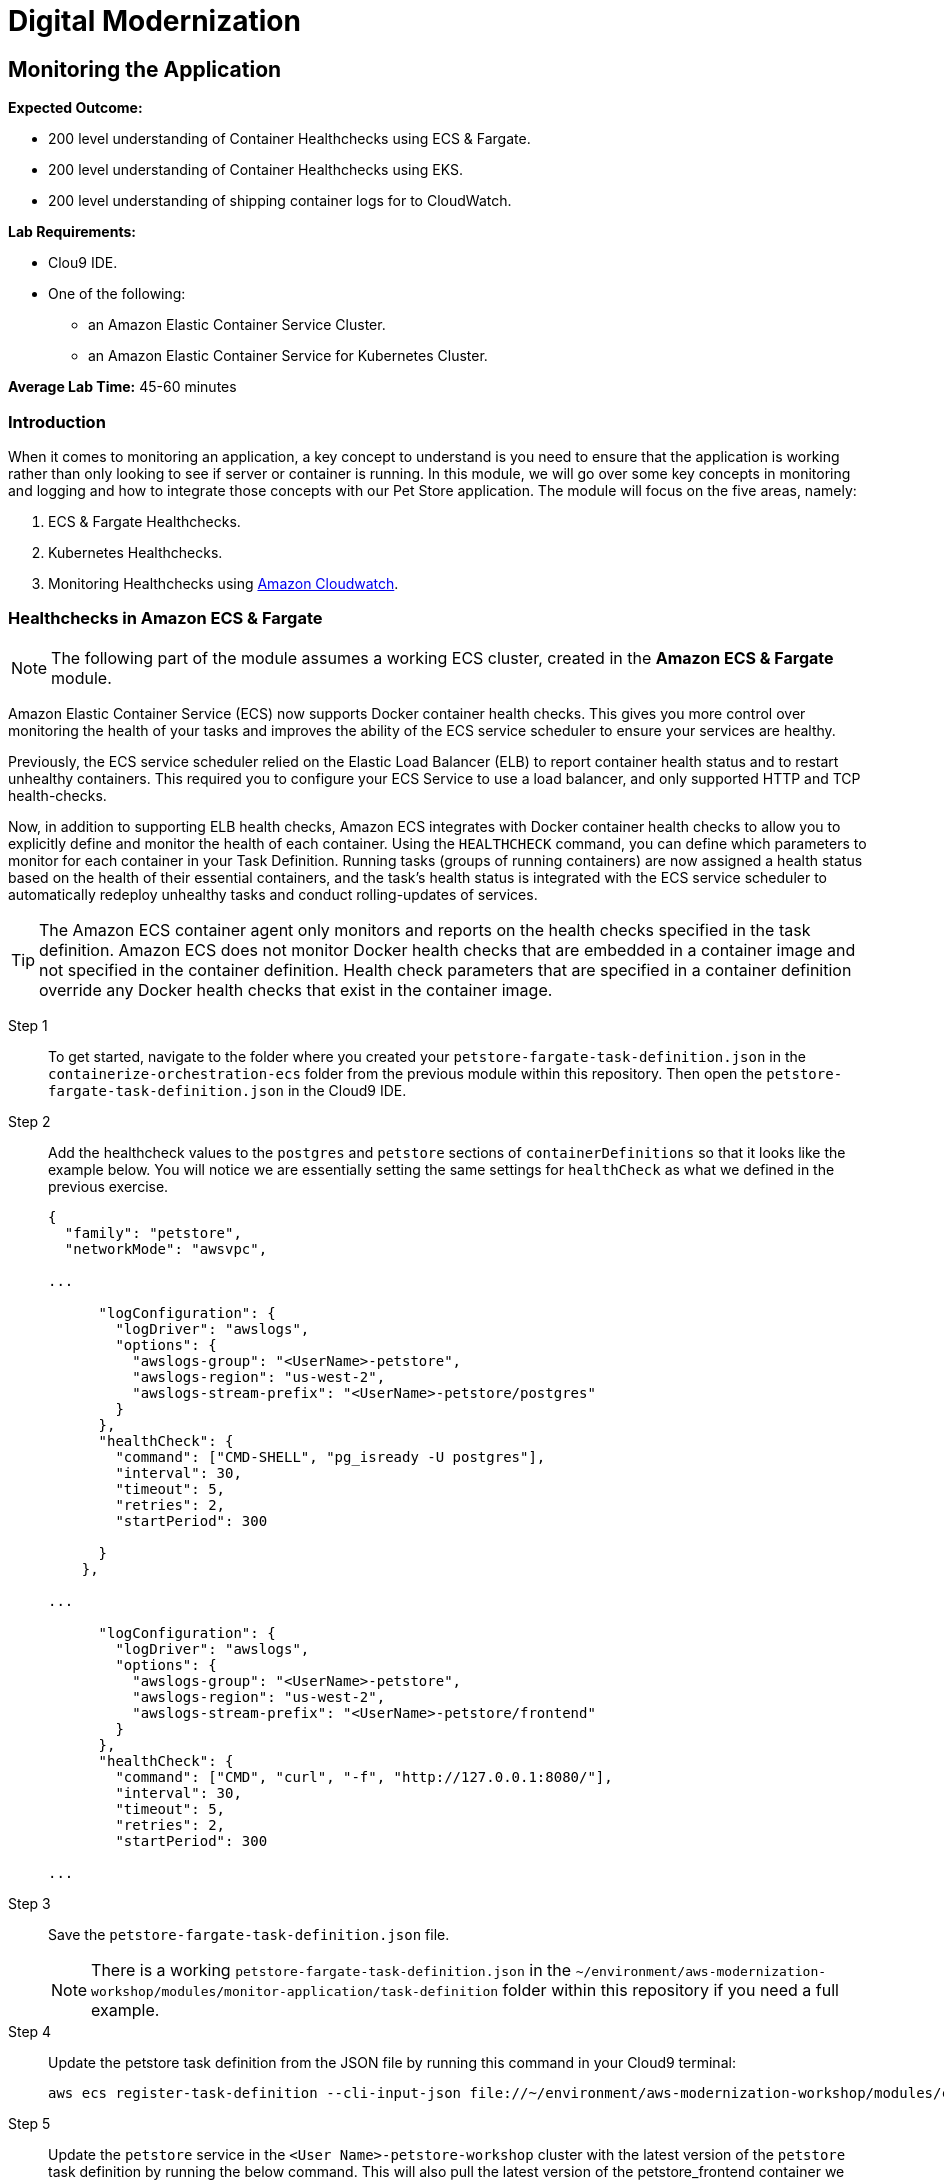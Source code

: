 = Digital Modernization

:imagesdir: ../../images
:icons: font

== Monitoring the Application

****
*Expected Outcome:*

//// 
* 200 level understaing of Healthchecks to the Pet Store Docker artifacts.
////
* 200 level understanding of Container Healthchecks using ECS & Fargate.
* 200 level understanding of Container Healthchecks using EKS.
* 200 level understanding of shipping container logs for to CloudWatch.

*Lab Requirements:*

* Clou9 IDE.
* One of the following:
** an Amazon Elastic Container Service Cluster.
** an Amazon Elastic Container Service for Kubernetes Cluster.

*Average Lab Time:* 
45-60 minutes
****

=== Introduction
When it comes to monitoring an application, a key concept to understand is you need to ensure that the application is working rather than only looking to see if server or container is running. In this module, we will go over some key concepts in monitoring and logging and how to integrate those concepts with our Pet Store application. The module will focus on the five areas, namely:

////
. Docker Healthchecks.
. Docker Compose Healthchecks
////
. ECS & Fargate Healthchecks.
. Kubernetes Healthchecks.
. Monitoring Healthchecks using link:https://aws.amazon.com/cloudwatch/[Amazon Cloudwatch].

////
Let's start by looking at healthchecks in the container itself.

==== 1. Docker Healthchecks
The `HEALTHCHECK` instruction tells Docker how to test a container to check that it is still working. This can detect cases such as a web server that is stuck in an infinite loop and unable to handle new connections, even though the server process is still running. When a container has a healthcheck specified, it has a health status in addition to its normal status. This status is initially starting. Whenever a health check passes, it becomes `healthy` (whatever state it was previously in). After a certain number of consecutive failures, it becomes `unhealthy`.

Step 1:: To get started, use the Cloud 9 IDE navigation pane to navigate to the folder where you created your `Dockerfile` in the `containerize-application` folder.  Double-click to open the `Dockerfile`.

Step 2:: At the bottom of our `Dockerfile` we will add a `HEALTHCHECK` that tests our application server. Add the `HEALTHCHECK` between the `ENTRYPOINT` command in the `Dockerfile` like the example below:
+
[source,shell]
----
# run the application
ENTRYPOINT [ "/opt/jboss/docker-entrypoint.sh" ]
# add a Healthcheck
HEALTHCHECK --interval=30s --timeout=5s --retries=5 --start-period=30s CMD curl --fail http://127.0.0.1:8080/ || exit 1
CMD [ "-b", "0.0.0.0", "-bmanagement", "0.0.0.0" ]
----
+
To review the above command we will go over some of the flags. The options that can appear before `CMD` in a `HEALTHCHECK` are:

* `--interval=DURATION` (default: `30s`)
* `--timeout=DURATION` (default: `30s`)
* `--retries=N` (default: `3`)
* `--start-period=DURATION` (default: `0s`)

+
You will notice the `CMD curl --fail http://127.0.0.1:8080/ || exit 1` in our `HEALTHCHECK`. This is how we are testing that the application is running. The commands' `exit status` indicates the health status of  the container. The possible values are:

* `0`: success - the container is healthy and ready for use
* `1`: unhealthy - the container is not working correctly
* `2`: reserved - do not use this exit code

Step 3:: Save the `Dockerfile` and move on to the next section. 

NOTE: There is a working `Dockerfile` in the `monitor-application/container` folder within this repository if you need a full example.

=== Healthchecks in Docker Compose
As a refresher, Docker Compose is a tool for defining and running multi-container Docker applications. With Compose, you use a `YAML` file to configure your application’s services. Then, with a single command, you create and start all the services from your configuration.

Using Compose is basically a three-step process:

* Define your app’s environment with a `Dockerfile` so it can be reproduced anywhere.
* Define the services that make up your app in `docker-compose.yml` so they can be run together in an isolated environment.
* Run `docker-compose` up and Compose starts and runs your entire app.

==== Configuring Docker compose Healthchecks
Now we wil follow this three-step process to see out `HEALTHCHECKS` in action with `docker-compose`.

Step 1:: To get started, navigate to the folder where you created your `docker-compose.yml` in the `containerize-application` folder from the previous lab within this repository. Then open the `docker-compose.yml` in the Cloud9 IDE.
+
Step 2:: Similar to the previous section, we are going to add healthchecks but this time we will also add one for our `postgres` container as well. 
+
Step 3:: Add the `healthcheck` section to `postgres` so that it looks like the example below. For our healthcheck, we are going to add a simple `CMD-SHELL` command to issue the `pg_isready` utility for checking the connection status to *PostgreSQL*. Since we are using the official *PostgreSQL* image available from Docker Hub the `pg_isready` command should be available within our container.
+
[source,yaml]
----
version: '3.4'

services:

  postgres:
    image: postgres:9.6
    ports:
      - 5432:5432
    environment:
      - 'POSTGRES_DB=petstore'
      - 'POSTGRES_USER=admin'
      - 'POSTGRES_PASSWORD=password'
    healthcheck:
      test: ["CMD-SHELL", "pg_isready -U postgres"]
      interval: 30s
      timeout: 5s
      retries: 5
      start_period: 30s
----
+
Step 4:: For the Pet Store application add the following `healthcheck` section to `petstore` so that it looks like the example below. For our healthcheck, we are simply mirroring what was already defined in the `Dockerfile` earlier.
+
[source,yaml]
----
  petstore:
    build:
      context: ./
      dockerfile: Dockerfile
    depends_on:
      - postgres
    ports:
      - 8080:8080
      - 9990:9990
    environment:
      - 'DB_URL=jdbc:postgresql://postgres:5432/petstore?ApplicationName=applicationPetstore'
      - 'DB_HOST=postgres'
      - 'DB_PORT=5432'
      - 'DB_NAME=petstore'
      - 'DB_USER=admin'
      - 'DB_PASS=password'
    healthcheck:
      test: ["CMD", "curl", "-f", "http://localhost:8080/"]
      interval: 30s
      timeout: 5s
      retries: 5
      start_period: 30s
----
+
Step 5:: Save the `docker-compose.yml` and move on to the next section.

NOTE: There is a working `docker-compose.yml` in the `monitor-application/container` folder within this repository if you need a full example.

==== Testing the Healthchecks

Now that we've added healtchecks to our Pet Store application, we need to rebuild the petstore container to add our changes. 

Step 1:: To get started, stop and delete any running Pet Store containers that you might have running. Switch back to the `terminal` in your Cloud9 environment ensure your current working directory is `~/environment/aws-moderinzation-workshop/modules/containerize-application/` and run the following command:
+
[source,shell]
----
docker rm -f $(docker ps -aq --filter "name=containerize-application")
----
+
Step 2:: Run the both the containers in the background (`-d` or daemon flag).
+
NOTE: Bringing up the `petstore` contianer will also start the `postgres` container as it's a dependency.
+
[source,shell]
----
docker-compose up -d petstore
----
+
Step 3:: You can check the status of the healthcheck as the Docker container starts by running the following command:
+
[source,shell]
----
docker ps
----
+
Expected Output:
+
[.output]
....
CONTAINER ID        IMAGE                               COMMAND                  CREATED             STATUS                            PORTS                                            NAMES
89f1f4d60868        containerize-application_petstore   "/opt/jboss/docker-e…"   4 seconds ago       Up 2 seconds (health: starting)   0.0.0.0:8080->8080/tcp, 0.0.0.0:9990->9990/tcp   containerize-application_petstore_1
23d1a16bbe4f        postgres:9.6                        "docker-entrypoint.s…"   4 seconds ago       Up 3 seconds (health: starting)   0.0.0.0:5432->5432/tcp                           containerize-application_postgres_1
....
+
Notice how `health: starting status` is reported in the `STATUS` column. Checking after about `30` seconds shows the status:
+
[source,shell]
----
docker ps
----
+
Expected Output:
+
[.output]
....
CONTAINER ID        IMAGE                               COMMAND                  CREATED             STATUS                    PORTS                                            NAMES
3c4a241a76a1        containerize-application_petstore   "/opt/jboss/docker-e…"   37 seconds ago      Up 36 seconds (healthy)   0.0.0.0:8080->8080/tcp, 0.0.0.0:9990->9990/tcp   containerize-application_petstore_1
af6abaa72091        postgres:9.6                        "docker-entrypoint.s…"   38 seconds ago      Up 37 seconds (healthy)   0.0.0.0:5432->5432/tcp                           containerize-application_postgres_1
....
+
Step 6:: Now that our containers are healthy for our Pet Store application, let's examine the healthchecks using `docker-inspect`.
+
[source,shell]
----
docker inspect --format='{{json .State.Health}}' containerize-application_petstore_1
----
+
Expected Output (_redacted for brevity_):
+
[.output]
....
[
    {
        "Id": "3c4a241a76a1c426415d629839ce92882c07cf0dac64ab7a01b9d25b770b9690",
        "Created": "2019-05-16T20:58:27.27982249Z",
        "Path": "/opt/jboss/docker-entrypoint.sh",
        "Args": [
            "-b",
            "0.0.0.0",
            "-bmanagement",
            "0.0.0.0"
        ],
        "State": {
            "Status": "running",
            "Running": true,
            "Paused": false,
            "Restarting": false,
            "OOMKilled": false,

...

                    "Gateway": "172.18.0.1",
                    "IPAddress": "172.18.0.3",
                    "IPPrefixLen": 16,
                    "IPv6Gateway": "",
                    "GlobalIPv6Address": "",
                    "GlobalIPv6PrefixLen": 0,
                    "MacAddress": "02:42:ac:12:00:03",
                    "DriverOpts": null
                }
            }
        }
    }
]
....
+
You can see the status of the healthchecks but they are not easy to read. A simple utility you can install on your Cloud9 environment helps make them readable is `jq`. You can learn more about it link:https://stedolan.github.io/jq/[here]. To install `jq` run the following command in your Cloud9 `terminal`:
+
[source,shell]
----
sudo yum install jq -y
----
+
Once jq is installed, let's examine the healthchecks again by running the below command. Notice they are easier to read and you should see `"Status": "healthy"` as well as `"ExitCode": 0` which as you remember from above means the container is healthy and ready for use.
+
[source,shell]
----
docker inspect containerize-application_petstore_1 | jq '.[].State.Health'
----
+
Expected Output (_redacted for brevity_):
+
[.output]
....
{
  "Status": "healthy",
  "FailingStreak": 0,
  "Log": [
    {
      "Start": "2019-05-16T21:02:28.702181894Z",
      "End": "2019-05-16T21:02:28.774809936Z",
      "ExitCode": 0,
      "Output": "  % Total    % Received % Xferd  Average Speed   Time    Time     Time  Current\n                                 Dload  Upload   Total   Spent    Left  Speed\n\r  0     0    0     0    0     0      0      0 --:--:-- --:--:-- --:--:--     0\r100   289  100   289    0     0  38339      0 --:--:-- --:--:-- --:--:-- 41285\n<?xml version=\"1.0\" encoding=\"UTF-8\" ?>\n<!DOCTYPE HTML PUBLIC \"-//W3C//DTD HTML 4.01 Transitional//EN\" \"http://www.w3.org/TR/html4/loose.dtd\">\n<html>\n<head>\n    <meta http-equiv=\"refresh\" content=\"0; url=shopping/main.xhtml\"/>\n    <title>Redirect...</title>\n</head>\n<body>\n\n</body>\n</html>"
    },

...

    {
      "Start": "2019-05-16T21:04:29.039449884Z",
      "End": "2019-05-16T21:04:29.122731919Z",
      "ExitCode": 0,
      "Output": "  % Total    % Received % Xferd  Average Speed   Time    Time     Time  Current\n                                 Dload  Upload   Total   Spent    Left  Speed\n\r  0     0    0     0    0     0      0      0 --:--:-- --:--:-- --:--:--     0\r100   289  100   289    0     0  22768      0 --:--:-- --:--:-- --:--:-- 24083\n<?xml version=\"1.0\" encoding=\"UTF-8\" ?>\n<!DOCTYPE HTML PUBLIC \"-//W3C//DTD HTML 4.01 Transitional//EN\" \"http://www.w3.org/TR/html4/loose.dtd\">\n<html>\n<head>\n    <meta http-equiv=\"refresh\" content=\"0; url=shopping/main.xhtml\"/>\n    <title>Redirect...</title>\n</head>\n<body>\n\n</body>\n</html>"
    }
  ]
}
....
+
Step 7:: Once you've confirmed that our Pet Store application is working with healthchecks, stop the docker containers by running the following command:
+
[source,shell]
----
docker rm -f $(docker ps -aq --filter "name=containerize-application")
----
////
=== Healthchecks in Amazon ECS & Fargate

NOTE: The following part of the module assumes a working ECS cluster, created in the *Amazon ECS & Fargate* module.

Amazon Elastic Container Service (ECS) now supports Docker container health checks. This gives you more control over monitoring the health of your tasks and improves the ability of the ECS service scheduler to ensure your services are healthy. 

Previously, the ECS service scheduler relied on the Elastic Load Balancer (ELB) to report container health status and to restart unhealthy containers. This required you to configure your ECS Service to use a load balancer, and only supported HTTP and TCP health-checks. 

Now, in addition to supporting ELB health checks, Amazon ECS integrates with Docker container health checks to allow you to explicitly define and monitor the health of each container. Using the `HEALTHCHECK` command, you can define which parameters to monitor for each container in your Task Definition. Running tasks (groups of running containers) are now assigned a health status based on the health of their essential containers, and the task's health status is integrated with the ECS service scheduler to automatically redeploy unhealthy tasks and conduct rolling-updates of services.

TIP: The Amazon ECS container agent only monitors and reports on the health checks specified in the task definition. Amazon ECS does not monitor Docker health checks that are embedded in a container image and not specified in the container definition. Health check parameters that are specified in a container definition override any Docker health checks that exist in the container image.

Step 1:: To get started, navigate to the folder where you created your `petstore-fargate-task-definition.json` in the `containerize-orchestration-ecs` folder from the previous module within this repository. Then open the `petstore-fargate-task-definition.json` in the Cloud9 IDE.
+
Step 2:: Add the healthcheck values to the `postgres` and `petstore` sections of `containerDefinitions` so that it looks like the example below. You will notice we are essentially setting the same settings for `healthCheck` as what we defined in the previous exercise.
+
[source,yaml]
----
{
  "family": "petstore",
  "networkMode": "awsvpc",

...

      "logConfiguration": {
        "logDriver": "awslogs",
        "options": {
          "awslogs-group": "<UserName>-petstore",
          "awslogs-region": "us-west-2",
          "awslogs-stream-prefix": "<UserName>-petstore/postgres"
        }
      },
      "healthCheck": {
        "command": ["CMD-SHELL", "pg_isready -U postgres"],
        "interval": 30,
        "timeout": 5,
        "retries": 2,
        "startPeriod": 300
  
      }
    },

...

      "logConfiguration": {
        "logDriver": "awslogs",
        "options": {
          "awslogs-group": "<UserName>-petstore",
          "awslogs-region": "us-west-2",
          "awslogs-stream-prefix": "<UserName>-petstore/frontend"
        }
      },
      "healthCheck": {
        "command": ["CMD", "curl", "-f", "http://127.0.0.1:8080/"],
        "interval": 30,
        "timeout": 5,
        "retries": 2,
        "startPeriod": 300

...
----
+
Step 3:: Save the `petstore-fargate-task-definition.json` file.
+
NOTE: There is a working `petstore-fargate-task-definition.json` in the `~/environment/aws-modernization-workshop/modules/monitor-application/task-definition` folder within this repository if you need a full example.
+
Step 4:: Update the petstore task definition from the JSON file by running this command in your Cloud9 terminal:
+
[source,shell]
----
aws ecs register-task-definition --cli-input-json file://~/environment/aws-modernization-workshop/modules/container-orchestration-ecs/petstore-fargate-task-definition.json
----
+
Step 5:: Update the `petstore` service in the `[red yellow-background]#<User Name>#-petstore-workshop` cluster with the latest version of the `petstore` task definition by running the below command. This will also pull the latest version of the petstore_frontend container we uploaded previously.
+
[source,shell]
----
aws ecs update-service --cluster ${USER_NAME}-petstore-workshop --service petstore --task-definition petstore --region us-west-2
----
+ 
Replacing the older version of your task will take a couple of minutes. To view the status navigate back to the `[red yellow-background]#<User Name>#-petstore-workshop` cluster created in a previous module and view the *petstore* service to view your tasks. You should see the new task being scheduled but you will have to wait for your task to transition to *RUNNING*.
+
Step 6:: Once the *petstore* service is *RUNNING*, click on task. You will notice this version of the task should have a *Health Status* of *HEALTHY*. This is due to the new healthchecks we added to our task definition earlier. An example is hown below:
+
image::ecs-task-healthy.png[Healthy Task]
+
Step 7:: Take some time to inspect the logs for the petstore container in the new task. You should see the healtchecks every `30` seconds like below:
+
image::ecs-task-logs.png[Task Logs]

=== Healthchecks in Amazon EKS

NOTE: The following section of the module assumes a working EKS cluster, created in the *Amazon EKS* module.

By default, Kubernetes will restart a container if it crashes for any reason. It uses Liveness and Readiness probes which can be configured for running a robust application by identifying the healthy containers to send traffic to and restarting the ones when required.

In this section, we will understand how link:https://kubernetes.io/docs/tasks/configure-pod-container/configure-liveness-readiness-probes/[liveness and readiness probes] are defined and test the same against different states of a pod. Below is the high level description of how these probes work.

* *Liveness probes* are used in Kubernetes to know when a pod is alive or dead. A pod can be in a dead state for different reasons while Kubernetes kills and recreates the pod when liveness probe does not pass.
* *Readiness probes* are used in Kubernetes to know when a pod is ready to serve traffic. Only when the readiness probe passes, a pod will receive traffic from the service. When readiness probe fails, traffic will not be sent to a pod until it passes.

We will review some examples in this module to understand different options for configuring liveness and readiness probes.

==== Configuring the Liveness Probe

As with any Amazon EKS or Kubernetes cluster, we will use manifest file to decelaritively deploy a simple liveness probe.

Step 1:: In the Cloud9 IDE `terminal`, ensure you have switched to this modules' working directory.
+
[source,shell]
----
cd ~/environment/aws-modernization-workshop/modules/monitor-application/eks/
----
+
Step 2:: Open the `liveness-app.yaml` file by double clicking the filename in the lefthand navigation of the Cloud9 IDE.
+
Step 3:: The file has the following contents:
+
[source,yaml]
----
apiVersion: v1
kind: Pod
metadata:
  name: liveness-app
spec:
  containers:
  - name: liveness
    image: brentley/ecsdemo-nodejs
    livenessProbe:
      httpGet:
        path: /health
        port: 3000
      initialDelaySeconds: 5
      periodSeconds: 5
----
+
Step 4:: Apply the manifest by running this command in your Cloud9 IDE `terminal`:
+
[source,shell]
----
kubectl apply -f liveness-app.yaml
----
+
Expected Output:
+
[.output]
....
pod/liveness-app created
....
+
Step 5:: Confirm that the pod is running by executing the following command:
+
[source,shell]
----
kubectl get pod liveness-app
----
+
Expected Output:
+
[.output]
....
NAME           READY   STATUS    RESTARTS   AGE
liveness-app   1/1     Running   0          6s
....
+
NOTE: The number of `RESTARTS` is `0`.
+
step 6:: Use `kubectl describe` command will show an event history which will show any probe failures or restarts, as follows:
+
[source,shell]
----
kubectl describe pod liveness-app | grep -A20 Events
----
+
Expected Output:
+
[.output]
----
  Type    Reason     Age   From                                                  Message
  ----    ------     ----  ----                                                  -------
  Normal  Scheduled  22s   default-scheduler                                     Successfully assigned default/liveness-app to ip-192-168-84-75.us-west-2.compute.internal
  Normal  Pulling    22s   kubelet, ip-192-168-84-75.us-west-2.compute.internal  pulling image "brentley/ecsdemo-nodejs"
  Normal  Pulled     21s   kubelet, ip-192-168-84-75.us-west-2.compute.internal  Successfully pulled image "brentley/ecsdemo-nodejs"
  Normal  Created    21s   kubelet, ip-192-168-84-75.us-west-2.compute.internal  Created container
  Normal  Started    20s   kubelet, ip-192-168-84-75.us-west-2.compute.internal  Started container
----
+
Step 7:: We will now introduce a failure inside the docker runtime by sending the `kill` command, as follows:
+
[source,shell]
----
kubectl exec -it liveness-app -- /bin/kill -s SIGUSR1 1
----
+
Step 8:: After 15-20 seconds, re-run the `kubectl describe` command to view the `Events` output again and see what atctions the `kubelet` took.
+
Expected Output:
+
[.output]
----
  Type     Reason     Age                From                                                  Message
  ----     ------     ----               ----                                                  -------
  Normal   Scheduled  72s                default-scheduler                                     Successfully assigned default/liveness-app to ip-192-168-84-75.us-west-2.compute.internal
  Warning  Unhealthy  36s (x3 over 46s)  kubelet, ip-192-168-84-75.us-west-2.compute.internal  Liveness probe failed: Get http://192.168.85.179:3000/health: net/http: request canceled (Client.Timeout exceeded while awaiting headers)
  Normal   Pulling    6s (x2 over 71s)   kubelet, ip-192-168-84-75.us-west-2.compute.internal  pulling image "brentley/ecsdemo-nodejs"
  Normal   Killing    6s                 kubelet, ip-192-168-84-75.us-west-2.compute.internal  Killing container with id docker://liveness:Container failed liveness probe.. Container will be killed and recreated.
  Normal   Pulled     5s (x2 over 70s)   kubelet, ip-192-168-84-75.us-west-2.compute.internal  Successfully pulled image "brentley/ecsdemo-nodejs"
  Normal   Created    5s (x2 over 70s)   kubelet, ip-192-168-84-75.us-west-2.compute.internal  Created container
  Normal   Started    5s (x2 over 70s)   kubelet, ip-192-168-84-75.us-west-2.compute.internal  Started container
----
+
TIP: When the nodejs application entered a debug mode with `SIGUSR1` signal, it did not respond to the health check pings and the `kubelet` killed the container. The container was subject to the default restart policy.
+
Step 9:: Confirm that the container was restarted by viewing the pod.
+
[source,shell]
----
kubectl get pod liveness-app
----
+
Expected Output:
+
[.output]
----
NAME           READY   STATUS    RESTARTS   AGE
liveness-app   1/1     Running   1          6m42s
----
+
NOTE: The number of `RESTARTS` is now `1`.

==== Configuring the Readiness Probe
The `readinessProbe` definition explains how a linux command can be configured as healthcheck. We create an empty file called `/tmp/healthy`, to configure readiness probe and use the same to understand how kubelet helps to update a deployment with only healthy pods.

Step 1:: Open the `readiness-deployment.yaml` file by double clicking the filename in the lefthand navigation of the Cloud9 IDE.
+
Step 2:: The file has the following contents:
+
[source,yaml]
----
apiVersion: apps/v1
kind: Deployment
metadata:
  name: readiness-deployment
spec:
  replicas: 3
  selector:
    matchLabels:
      app: readiness-deployment
  template:
    metadata:
      labels:
        app: readiness-deployment
    spec:
      containers:
      - name: readiness-deployment
        image: alpine
        command: ["sh", "-c", "touch /tmp/healthy && sleep 86400"]
        readinessProbe:
          exec:
            command:
            - cat
            - /tmp/healthy
          initialDelaySeconds: 5
          periodSeconds: 3
----
+
Step 3:: We now create a deployment to test the readiness probe. The deployment consists of 3 replicas of the readiness probe.
+
[source,shell]
----
kubectl apply -f readiness-deployment.yaml
----
+
Step 4:: View the deployment by executing the folloing `kubectl` command:
+
[source,shell]
----
kubectl get pods -l app=readiness-deployment
----
+
Expected Output:
+
[.output]
----
NAME                                    READY   STATUS    RESTARTS   AGE
readiness-deployment-6b95b8dd66-dqdzq   0/1     Running   0          8s
readiness-deployment-6b95b8dd66-tpxll   0/1     Running   0          8s
readiness-deployment-6b95b8dd66-x2mwn   0/1     Running   0          8s
----
+
Step 5:: Confirm that all replicas are available to serve traffic when a service is pointed to this deployment.
+
[source,shell]
----
kubectl describe deployment readiness-deployment | grep Replicas
----
+
Expected Output:
+
[.output]
----
Replicas:               3 desired | 3 updated | 3 total | 3 available | 0 unavailable
  Available      True    MinimumReplicasAvailable
----
+
Step 6:: We will now introduce a failure inside the docker runtime by deleting the `/tmp/healthy` file inside the docker runtime, since this file must be present in order for the readiness check to pass. Pick one of the 3 available pods from the output of *Step 4* to introduce a failure. Exeecute the following command, substituing the name of the pod you've selected:
+
[source,shell]
----
kubectl exec -it <YOUR-READINESS-POD-NAME> -- rm /tmp/healthy
----
+
Step 7:: View the deployment once again by running the following command:
+
[source,shell]
----
kubectl get pods -l app=readiness-deployment
----
+
Expected Output:
+
[.output]
----
NAME                                    READY   STATUS    RESTARTS   AGE
readiness-deployment-6b95b8dd66-74msx   0/1     Running   0          53s
readiness-deployment-6b95b8dd66-k99vl   1/1     Running   0          53s
readiness-deployment-6b95b8dd66-pwcgc   1/1     Running   0          53s
----
+
NOTE: Traffic will not be routed to the first pod in the above deployment. The `READY` column confirms that the readiness probe for this pod did not pass and hence was marked as not ready. 
+
Step 8:: We will now check for the replicas that are available to serve traffic when a service is pointed to this deployment.
+
[source,shell]
----
 kubectl describe deployment readiness-deployment | grep Replicas:
----
+
Expected Output:
+
[.output]
----
Replicas:               3 desired | 3 updated | 3 total | 2 available | 1 unavailable
----
+
When the readiness probe for a pod fails, the endpoints controller removes the pod from list of endpoints of all services that match the pod.
+
TIP: Our Liveness Probe example used `HTTP` request and Readiness Probe executed a command to check health of a pod. Same can be accomplished using a `TCP` request as described in the link:https://kubernetes.io/docs/tasks/configure-pod-container/configure-liveness-readiness-probes/[documentation].

=== Understanding Shipping Logs to CloudWatch from Amazon ECS and EKS
==== Amazon ECS
As you are inspecting the properties of your task, each container in the task should have a link under *Log Configuration* that says `Log driver: awslogs View logs in CloudWatch`. To navigate to this link, open the link:https://us-west-2.console.aws.amazon.com/ecs/[Amazon ECS] service console and click *Clusters*. 

Step 1:: Select the `[red yellow-background]#<User Name>#-petstore-workshop` cluster and click on the *Tasks* tab. Select the *Running* task.
+
image:ecs-task.png[Running Task]
+
Step 2:: Scroll down to the *Containers* section and expand on the container for which you wish to see the CloudWatch logs. Click on the `Log driver: awslogs View logs in CloudWatch` to open the CLoudWatch logs for the specific container.
+
image:ecs-task-containers.png[CloudWatch Task Logs]
+
Once the CloudWatch service consle is open, we can view the specific logs pertaining to our task.
+
image:cw-ecs-task.png[Task Logs]

The reason we have the ability to view our containers logs in CloudWatch is due to the following reasons:

* Our Pet Store application is configured to log to `STDOUT` and `STDERR` which is the command output that you would normally see in an interactive terminal if you ran the container locally.

* We defined the `logDriver` in our `petstore-fargate-task-definition.json` as `awslogs` along with some settings around CloudWatch. The awslogs log driver simply passes these `STDOUT` and `STDERR` from Docker to CloudWatch.
+
[source,json]
----
...

      "logConfiguration": {
        "logDriver": "awslogs",
        "options": {
          "awslogs-group": "<UserName>-petstore",
          "awslogs-region": "us-west-2",
          "awslogs-stream-prefix": "<UserName>-petstore/postgres"
        }

...
----
+
* In order to have our container instances send log data to CloudWatch Logs, there is an IAM policy called petstoreExecutionRole that allows your container instances to use the CloudWatch Logs APIs that we are defining in the `petstore-fargate-task-definition.json`.
+
[source,json]
----
...

  "executionRoleArn": "arn:aws:iam::<YourAccountID>:role/<UserName>-petstoreExecutionRole",
  "requiresCompatibilities": [
    "FARGATE"
  ],

...
----

==== Amazon EKS
NOTE: The following section of the module assumes a working EKS cluster, created in the *Amazon EKS* module.

A typical logging patern in Kubernetes and hence EKS is to leverage a pattern known as the *EFK stack*, which is comprised of:

* link:https://www.fluentd.org/[Fluentd]
* link:https://www.elastic.co/products/elasticsearch[Elasticsearch]
* link:https://www.elastic.co/products/kibana[Kibana]

However, in this part of the module, we will only focus on *Fluentd* as it will be the mechanism that forwards the logs from the indivudual worker nodes in the cluster to the central loggin backend, CkoudWatch. We will be deploying Fluentd as a DaemonSet, or one pod per worker node. The fluentd log daemon will collect logs and forward to CloudWatch Logs. This will require the nodes to have permissions to send logs and create log groups and log streams.

Step 1:: For this part of the module we will need to ensure that the `Role Name` that the EKS worker nodes use has the necessary policy. Execute the following commands in the CLoud9 IDE `terminal` to configure the worker roles varaibales:
+
[source,shell]
----
INSTANCE_PROFILE_NAME=$(aws iam list-instance-profiles | jq -r '.InstanceProfiles[].InstanceProfileName' | grep nodegroup)

INSTANCE_PROFILE_ARN=$(aws iam get-instance-profile --instance-profile-name $INSTANCE_PROFILE_NAME | jq -r '.InstanceProfile.Arn')

ROLE_NAME=${USER_NAME}-$(aws iam get-instance-profile --instance-profile-name $INSTANCE_PROFILE_NAME | jq -r '.InstanceProfile.Roles[] | .RoleName')

echo "export ROLE_NAME=${ROLE_NAME}" >> ~/.bash_profile

echo "export INSTANCE_PROFILE_ARN=${INSTANCE_PROFILE_ARN}" >> ~/.bash_profile
----
+
Step 2:: Next we configure a policy for CloudWatch access and apply it to the worker nodes.
+
[source,shell]
----
cat <<EoF > /tmp/eks-logs-policy.json
{
    "Version": "2012-10-17",
    "Statement": [
        {
            "Action": [
                "logs:DescribeLogGroups",
                "logs:DescribeLogStreams",
                "logs:CreateLogGroup",
                "logs:CreateLogStream",
                "logs:PutLogEvents"
            ],
            "Resource": "*",
            "Effect": "Allow"
        }
    ]
}
EoF

aws iam put-role-policy --role-name $ROLE_NAME --policy-name Logs-Policy-For-Worker --policy-document file:///tmp/eks-logs-policy.json
----
+
Steo 3:: Validate that the policy has been attached to the worker node role.
+
[source,shell]
----
aws iam get-role-policy --role-name $ROLE_NAME --policy-name Logs-Policy-For-Worker
----
+
Expected Output:
+
[.output]
----
{
    "RoleName": "eksctl-petstore-nodegroup-ng-d389-NodeInstanceRole-1E8S9YL9EQ5QI", 
    "PolicyDocument": {
        "Version": "2012-10-17", 
        "Statement": [
            {
                "Action": [
                    "logs:DescribeLogGroups", 
                    "logs:DescribeLogStreams", 
                    "logs:CreateLogGroup", 
                    "logs:CreateLogStream", 
                    "logs:PutLogEvents"
                ], 
                "Resource": "*", 
                "Effect": "Allow"
            }
        ]
    }, 
    "PolicyName": "Logs-Policy-For-Worker"
}
----
+
Step 4:: Now we can deploy Fluentd. To get started, navigate to the folder for this module and open the `fluentd.yaml` in the Cloud9 IDE. Although it is a large manifest for deploying Fluentd as a *DaemonSet*, i.e. one pod per worker node, the log agent configuration is located in the Kubernetes *ConfigMap* as shown below:
+
[source,yaml]
----
---
apiVersion: v1
kind: ConfigMap
metadata:
  name: fluentd-config
  namespace: kube-system
  labels:
    k8s-app: fluentd-cloudwatch
data:
  fluent.conf: |
    @include containers.conf
    @include systemd.conf

    <match fluent.**>
      @type null
    </match>
  containers.conf: |
    <source>
      @type tail
      @id in_tail_container_logs
      @label @containers
      path /var/log/containers/*.log
      pos_file /var/log/fluentd-containers.log.pos
      tag *
      read_from_head true
      <parse>
        @type json
        time_format %Y-%m-%dT%H:%M:%S.%NZ
      </parse>
    </source>

    <label @containers>
      <filter **>
        @type kubernetes_metadata
        @id filter_kube_metadata
      </filter>

      <filter **>
        @type record_transformer
        @id filter_containers_stream_transformer
        <record>
          stream_name ${tag_parts[3]}
        </record>
      </filter>

      <match **>
        @type cloudwatch_logs
        @id out_cloudwatch_logs_containers
        region "#{ENV.fetch('REGION')}"
        log_group_name "/eks/#{ENV.fetch('CLUSTER_NAME')}/containers"
        log_stream_name_key stream_name
        remove_log_stream_name_key true
        auto_create_stream true
        <buffer>
          flush_interval 5
          chunk_limit_size 2m
          queued_chunks_limit_size 32
          retry_forever true
        </buffer>
      </match>
    </label>
  systemd.conf: |
    <source>
      @type systemd
      @id in_systemd_kubelet
      @label @systemd
      filters [{ "_SYSTEMD_UNIT": "kubelet.service" }]
      <entry>
        field_map {"MESSAGE": "message", "_HOSTNAME": "hostname", "_SYSTEMD_UNIT": "systemd_unit"}
        field_map_strict true
      </entry>
      path /run/log/journal
      pos_file /var/log/fluentd-journald-kubelet.pos
      read_from_head true
      tag kubelet.service
    </source>

    <source>
      @type systemd
      @id in_systemd_kubeproxy
      @label @systemd
      filters [{ "_SYSTEMD_UNIT": "kubeproxy.service" }]
      <entry>
        field_map {"MESSAGE": "message", "_HOSTNAME": "hostname", "_SYSTEMD_UNIT": "systemd_unit"}
        field_map_strict true
      </entry>
      path /run/log/journal
      pos_file /var/log/fluentd-journald-kubeproxy.pos
      read_from_head true
      tag kubeproxy.service
    </source>

    <source>
      @type systemd
      @id in_systemd_docker
      @label @systemd
      filters [{ "_SYSTEMD_UNIT": "docker.service" }]
      <entry>
        field_map {"MESSAGE": "message", "_HOSTNAME": "hostname", "_SYSTEMD_UNIT": "systemd_unit"}
        field_map_strict true
      </entry>
      path /run/log/journal
      pos_file /var/log/fluentd-journald-docker.pos
      read_from_head true
      tag docker.service
    </source>

    <label @systemd>
      <filter **>
        @type record_transformer
        @id filter_systemd_stream_transformer
        <record>
          stream_name ${tag}-${record["hostname"]}
        </record>
      </filter>

      <match **>
        @type cloudwatch_logs
        @id out_cloudwatch_logs_systemd
        region "#{ENV.fetch('REGION')}"
        log_group_name "/eks/#{ENV.fetch('CLUSTER_NAME')}/systemd"
        log_stream_name_key stream_name
        auto_create_stream true
        remove_log_stream_name_key true
        <buffer>
          flush_interval 5
          chunk_limit_size 2m
          queued_chunks_limit_size 32
          retry_forever true
        </buffer>
      </match>
    </label>
---
----
+
Step 5:: Apply the manifest to create the fluentd DaemonSet.
+
NOTE: Ensure that you are working in this modules directory. i.e. `~/environment/aws-modernization-workshop/modules/monitor-application/eks`
+
[source,shell]
----
kubectl apply -f fluentd.yml
----
+
Step 6:: We can confirm that all the pods chnage to `Running` status by executing the following command:
+
[source,shell]
----
kubectl get pods -w --namespace=kube-system
----
+
Ecpected Output:
+
[.output]
----
NAME                       READY   STATUS    RESTARTS   AGE
aws-node-k75kc             1/1     Running   0          4h
aws-node-w9d7n             1/1     Running   0          4h
coredns-6fdd4f6856-mvlst   1/1     Running   0          4h6m
coredns-6fdd4f6856-xzc9x   1/1     Running   0          4h6m
fluentd-cloudwatch-55p6x   1/1     Running   0          21s
fluentd-cloudwatch-sn25n   1/1     Running   0          21s
kube-proxy-hgmvw           1/1     Running   0          4h
kube-proxy-r84rb           1/1     Running   0          4h
----
+
Step 7:: Now we can view the CloudWatch log streams for the containers in our `kube-system`. To do this, open a browser tab and navigate to the link:https://us-west-2.console.aws.amazon.com/cloudwatch/[CloudWatch Console] and click *Logs* in the navigation pane. All the CloudWatch Log Groups will be displayed.
+
Step 8:: In the *Filter:* box, enter `eks` and press `[ENTER]` to filter the Log Group for our EKS cluster. Click on the `/eks/[red yellow-background]#<User Name>#-petstore/containers` Log Group.
+
image:cw-logs.png[Log Group]
+
Now we can see all the logs for the various containers in our `kube-system`.
+
image:cw-streams.png[CloudWatch Streams]

This conludes the *Application Monitoring* module. Please continue to the next module.